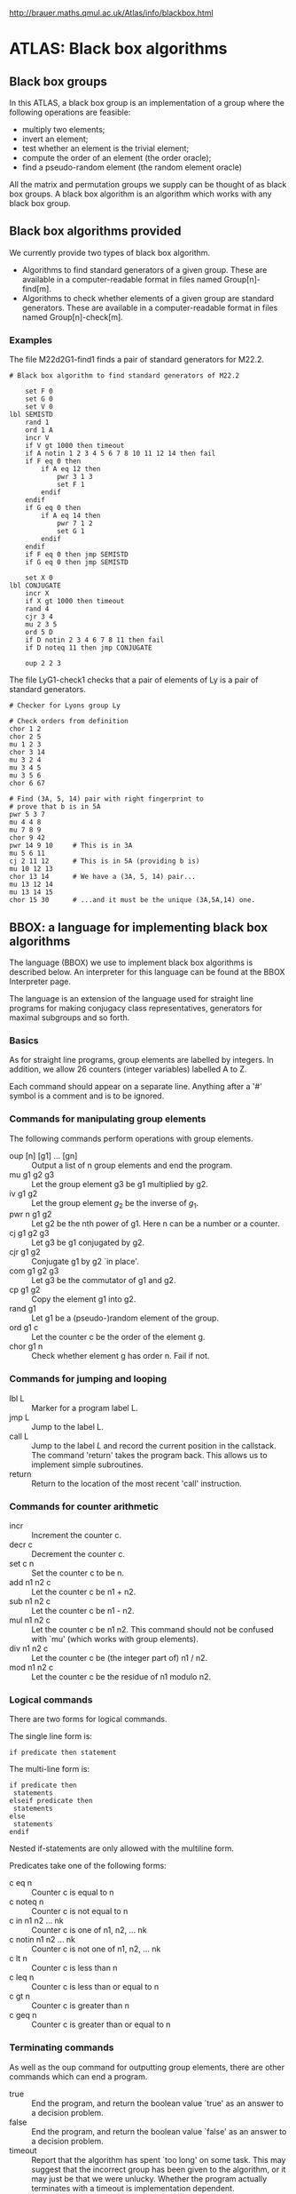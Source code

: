 http://brauer.maths.qmul.ac.uk/Atlas/info/blackbox.html

* ATLAS: Black box algorithms
** Black box groups
In this ATLAS, a black box group is an implementation of a group where the following operations are feasible:

    - multiply two elements;
    - invert an element;
    - test whether an element is the trivial element;
    - compute the order of an element (the order oracle);
    - find a pseudo-random element (the random element oracle) 

All the matrix and permutation groups we supply can be thought of as black box groups. A black box algorithm is an algorithm which works with any black box group.
** Black box algorithms provided
We currently provide two types of black box algorithm.

    - Algorithms to find standard generators of a given group. These
      are available in a computer-readable format in files named
      Group[n]-find[m].
    - Algorithms to check whether elements of a given group are
      standard generators. These are available in a computer-readable
      format in files named Group[n]-check[m].

*** Examples

The file M22d2G1-find1 finds a pair of standard generators for M22.2.

#+BEGIN_EXAMPLE
# Black box algorithm to find standard generators of M22.2

	set F 0
	set G 0
	set V 0
lbl SEMISTD
	rand 1
	ord 1 A
	incr V
	if V gt 1000 then timeout
	if A notin 1 2 3 4 5 6 7 8 10 11 12 14 then fail
	if F eq 0 then
		if A eq 12 then
			pwr 3 1 3
			set F 1
		endif
	endif
	if G eq 0 then
		if A eq 14 then
			pwr 7 1 2
			set G 1
		endif
	endif
	if F eq 0 then jmp SEMISTD
	if G eq 0 then jmp SEMISTD

	set X 0
lbl CONJUGATE
	incr X
	if X gt 1000 then timeout
	rand 4
	cjr 3 4
	mu 2 3 5
	ord 5 D
	if D notin 2 3 4 6 7 8 11 then fail
	if D noteq 11 then jmp CONJUGATE

	oup 2 2 3
#+END_EXAMPLE

The file LyG1-check1 checks that a pair of elements of Ly is a pair of standard generators. 

#+BEGIN_EXAMPLE
# Checker for Lyons group Ly

# Check orders from definition
chor 1 2
chor 2 5
mu 1 2 3
chor 3 14
mu 3 2 4
mu 3 4 5
mu 3 5 6
chor 6 67

# Find (3A, 5, 14) pair with right fingerprint to
# prove that b is in 5A
pwr 5 3 7
mu 4 4 8
mu 7 8 9
chor 9 42
pwr 14 9 10     # This is in 3A
mu 5 6 11
cj 2 11 12      # This is in 5A (providing b is)
mu 10 12 13
chor 13 14      # We have a (3A, 5, 14) pair...
mu 13 12 14
mu 13 14 15
chor 15 30      # ...and it must be the unique (3A,5A,14) one.
#+END_EXAMPLE

** BBOX: a language for implementing black box algorithms

The language (BBOX) we use to implement black box algorithms is described below. An interpreter for this language can be found at the BBOX Interpreter page.

The language is an extension of the language used for straight line programs for making conjugacy class representatives, generators for maximal subgroups and so forth.

*** Basics
As for straight line programs, group elements are labelled by integers. In addition, we allow 26 counters (integer variables) labelled A to Z.

Each command should appear on a separate line. Anything after a '#' symbol is a comment and is to be ignored.

*** Commands for manipulating group elements
The following commands perform operations with group elements.

- oup [n] [g1] ... [gn] :: Output a list of n group elements and end
                           the program.
- mu g1 g2 g3 :: Let the group element g3 be g1 multiplied by g2. 
- iv g1 g2 :: Let the group element $g_2$ be the inverse of $g_1$. 
- pwr n g1 g2 :: Let g2 be the nth power of g1. Here n can be a number
                 or a counter.
- cj g1 g2 g3 :: Let g3 be g1 conjugated by g2. 
- cjr g1 g2 :: Conjugate g1 by g2 `in place'. 
- com g1 g2 g3 :: Let g3 be the commutator of g1 and g2. 
- cp g1 g2 :: Copy the element g1 into g2. 
- rand g1 :: Let g1 be a (pseudo-)random element of the group. 
- ord g1 c :: Let the counter c be the order of the element g. 
- chor g1 n :: Check whether element g has order n. Fail if not. 

*** Commands for jumping and looping

- lbl L :: Marker for a program label L. 
- jmp L :: Jump to the label L. 
- call L :: Jump to the label $L$ and record the current position in
            the callstack. The command 'return' takes the program
            back. This allows us to implement simple subroutines.
- return :: Return to the location of the most recent 'call' instruction. 

*** Commands for counter arithmetic

- incr :: Increment the counter c. 
- decr c :: Decrement the counter c. 
- set c n :: Set the counter c to be n. 
- add n1 n2 c :: Let the counter c be n1 + n2. 
- sub n1 n2 c :: Let the counter c be n1 - n2. 
- mul n1 n2 c :: Let the counter c be n1 n2. This command should not
                 be confused with `mu' (which works with group
                 elements).
- div n1 n2 c :: Let the counter c be (the integer part of) n1 / n2. 
- mod n1 n2 c :: Let the counter c be the residue of n1 modulo n2. 

***  Logical commands
There are two forms for logical commands.

The single line form is:
#+BEGIN_EXAMPLE
if predicate then statement
#+END_EXAMPLE

The multi-line form is:

#+BEGIN_EXAMPLE
if predicate then
 statements
elseif predicate then
 statements
else
 statements
endif
#+END_EXAMPLE

Nested if-statements are only allowed with the multiline form.

Predicates take one of the following forms:

- c eq n :: Counter c is equal to n 
- c noteq n :: Counter c is not equal to n 
- c in n1 n2 ... nk :: Counter c is one of n1, n2, ... nk 
- c notin n1 n2 ... nk :: Counter c is not one of n1, n2, ... nk 
- c lt n :: Counter c is less than n 
- c leq n :: Counter c is less than or equal to n 
- c gt n :: Counter c is greater than n 
- c geq n :: Counter c is greater than or equal to n 

*** Terminating commands
As well as the oup command for outputting group elements, there are other commands which can end a program.

- true :: End the program, and return the boolean value `true' as an
          answer to a decision problem.
- false :: End the program, and return the boolean value `false' as an
           answer to a decision problem.
- timeout :: Report that the algorithm has spent `too long' on some
             task. This may suggest that the incorrect group has been
             given to the algorithm, or it may just be that we were
             unlucky. Whether the program actually terminates with a
             timeout is implementation dependent.
- fail :: End the program, and report that the algorithm has
          determined that the input given is invalid (\eg the group
          given is not of the correct isomorphism type). This is a
          more final mode of failure than that indicated by `timeout'.
* ATLAS: BBOX interpreter

An interpreter for the BBOX language has been written.
** GAP version
The GAP version of the interpreter has two commands.

*** Command: prepareblackbox(filename)
This command loads a BBOX program into memory, transforms it into an intermediate form ready for executing and performs a rudimentary syntax check. If successful, the program returns a structure containing a BBOX program ready for running.

*** Command: blackbox(group, program, elements, options)
This command runs a pre-loaded BBOX program on a given group. The parameters are:

- group :: The group on which the algorithm is to be run;
- program :: The BBOX program (the result of a call to
             prepareblackbox)
- elements :: A list of elements to become the initial `numbered'
              elements. These might be a set of group generators for
              example, or it could just be an empty list.
- options :: A record containing various options to control the
             execution of the program. No component is mandatory.

The options have the following meanings:

- verbose :: If true, print each instruction before executing. False
             by default.
- quiet :: If true, ignore all echo instructions in the program. False
           by default.
- orderfunction :: A function to replace GAP's Order method. Sometimes
                   useful for large matrix groups, where we substitute
                   a `vector order' method.
- hardtimeout :: If false, continue after reaching a timeout
                 instruction (printing a warning). True by default.
- allowbreaks :: If true, allow break instructions, otherwise ignore
                 them. True by default.

** GAP interpreter

#+BEGIN_EXAMPLE
#######################################################################
#
# BBOX Interpreter v2 for GAP
#
# by Simon Nickerson, 2004-2005
#
#######################################################################


notrel := function(rel)
    local rels, i;
    rels := [ "eq", "in", "gt", "lt", "geq", "leq", "notin", "noteq" ];
    
    i := Position(rels, rel);
    if i = fail then
        return fail;
    else
        return rels[9-i];
    fi;
end;

prepareblackbox := function(filename)
    
    local labels, keywords, prog, inp, line, linenum, filelinenum,
          linenums, s, ss, i, j, k, l, m, n, level, thenpos, elsepos,
          iflines, endifline, newprog, lineended;
    
    keywords := [ "add", "break", "call", "chcl", "chor", "cj", "cjr", "com",
                  "cp", "decr", "div", "echo", "else", "elseif", "endif",
                  "fail", "false", "if", "incr", "inv", "iv",
                  "jmp", "lbl", "mod", 
                  "mu", "mul", "nop", "ord", "oup", "pwr", "rand", "return",
                  "set", "sub", "timeout", "true" ];
    
    labels := [ ];
    prog := [ ];
    linenums := [ ];
    
    inp := InputTextFile(filename);
    if inp = fail then
        return fail;
    fi;
    line := ReadLine(inp);
    linenum := 1;
    filelinenum := 1;
    s := [ ];

    while not line = fail do
        
        i := Position(line, '#');
        if not i = fail then
            line := line{[1..i-1]};
        fi;
            
        ss := SplitString(line, " \t\n", " \t\n");
        if IsEmpty(ss) then
            lineended := false;
        elif ss[Size(ss)] = "&" then
            s := Concatenation(s, ss{[1..Size(ss)-1]});
            lineended := false;
        else
            s := Concatenation(s, ss);
            lineended := true;
        fi;
        
        if lineended then
            if Number(s, x->x = "if") > 1 then
                Print("Cannot have more than one 'if' at line ",
                      filelinenum, "\n");
                return fail;
            fi;
            
            if not s[1] in keywords then
                Print("Invalid keyword '", s[1], "' at line ",
                      filelinenum, "\n");
                return fail;
            fi;
            
            for i in [2..Size(s)] do
                n := Int(s[i]);
                if not n = fail then
                    s[i] := n;
                fi;
            od;
            if s[1] = "lbl" then
                Add(labels, [s[2], linenum]);
            elif s[1] = "elseif" or s[1] = "else" or s[1] = "endif" then
                Add(prog, [ "nop" ]);
                Add(prog, s);
                Add(linenums, 0);
                Add(linenums, filelinenum);
                linenum := linenum + 2;
            elif s[1] = "if" and s[Size(s)] <> "then" then
                s[1] := "_if";
                Add(prog, s);
                Add(linenums, filelinenum);
                linenum := linenum + 1;
            else
                Add(prog, s);
                Add(linenums, filelinenum);
                linenum := linenum + 1;
            fi;
            s := [ ];
        fi;

        line := ReadLine(inp);
        filelinenum := filelinenum + 1;
    od;
    
    CloseStream(inp);
    
    for i in [1..Size(prog)] do
        k := Position(prog[i], "jmp");
        if k = fail then
            k := Position(prog[i], "call");
        fi;
        if not k = fail then
            j := PositionProperty(labels, x->x[1] = prog[i][k+1]);
            if j = fail then
                Print("Label ", prog[i][k+1], " not found at line ",
                      linenums[i], "\n");
                return fail;
            fi;
            prog[i][k+1] := labels[j][2];
        fi;
    od;
    
    # Preprocess if elseif else then
    for i in [1..Size(prog)] do
        if prog[i][1] = "if" then
            level := 1;
            iflines := [ i ];
            endifline := 0;
            for k in [i+1..Size(prog)] do
                if prog[k][1] = "if" then
                    level := level + 1;
                fi;
                if prog[k][1] = "endif" then
                    level := level - 1;
                    if level = 0 then
                        Add(iflines, k);
                        endifline := k;
                        break;
                    fi;
                fi;
                if level = 1 and prog[k][1] = "else" then
                    Add(iflines, k);
                fi;
                if level = 1 and prog[k][1] = "elseif" then
                    Add(iflines, k);
                fi;
            od;
            
            if endifline = 0 then
                Print("No endif for if at line ", linenums[i], "\n");
                return fail;
            fi;
            
            for l in [1..Size(iflines)-1] do
                k := iflines[l];
                if prog[k][1] = "else" then
                    prog[k][1] := "nop";
                else
                    prog[k][1] := "_if";
                    prog[k][3] := notrel(prog[k][3]);
                    m := Position(prog[k], "then");
                    if m <> Size(prog[k]) then
                        Print("Misplaced 'then' at line ", linenums[k], "\n");
                        return fail;
                    fi;
                    Add(prog[k], "jmp");
                    Add(prog[k], iflines[l+1]);
                fi;
                prog[iflines[l+1]-1] := ["jmp", endifline];
            od;
            
            prog[endifline] := [ "nop" ];
            
        fi;
        
        if prog[i][1] in [ "else", "elseif", "endif" ] then
            Print("Unexpected '", prog[i][1], "' at line ", linenums[i], "\n");
            return fail;
        fi;
        
    od;
    
    return prog;
end;    



performinstruction := function(fullline, ins, G, ans, gpelts, ctr, options)
                      
    local toval, tonum, testresult, set, i, o,
          newins, thenpos, elsepos;
    
    tonum := x->INT_CHAR(x[1]) - 64;
    toval := function(x)
        local n;
        n := Int(x);
        if n = fail then
            return ans.vars[tonum(x)];
        fi;
        return n;
    end;
    
    if ins[1] = "_if" then
        thenpos := Position(ins, "then");
        elsepos := Position(ins, "else");
        if thenpos = fail then
            Print("'if' statement must have corresponding 'then' at line ",
                  ctr, "\n");
            return fail;
        fi;
        if elsepos = fail then
            elsepos := Size(ins)+1;
        fi;
        
        set := List([4..thenpos-1], x->toval(ins[x]));
        if ins[3] = "eq" then
            testresult := (toval(ins[2]) = toval(set[1]));
        elif ins[3] = "noteq" then
            testresult := (toval(ins[2]) <> toval(set[1]));
        elif ins[3] = "geq" then
            testresult := (toval(ins[2]) >= toval(set[1]));
        elif ins[3] = "gt" then
            testresult := (toval(ins[2]) > toval(set[1]));
        elif ins[3] = "leq" then
            testresult := (toval(ins[2]) <= toval(set[1]));    
        elif ins[3] = "lt" then
            testresult := (toval(ins[2]) < toval(set[1]));
        elif ins[3] = "in" then
            testresult := (toval(ins[2]) in set);
        elif ins[3] = "notin" then
            testresult := (not toval(ins[2]) in set);
        else
            Print("Syntax error in 'if' statement at line ", ctr, "\n");
            return fail;
        fi;
        
        if testresult then
            newins := List([thenpos+1..elsepos-1], x->ins[x]);
            ctr := performinstruction(fullline, newins,
                           G, ans, gpelts, ctr, options);
        elif elsepos <= Size(ins) then
            newins := List([elsepos+1..Size(ins)], x->ins[x]);
            ctr := performinstruction(fullline, newins,
                           G, ans, gpelts, ctr, options);
        fi;
            
    elif ins[1] = "add" then
        ans.vars[tonum(ins[4])] := toval(ins[2]) + toval(ins[3]);
    elif ins[1] = "break" then
        if options.allowbreaks then
            Print("Type 'return 1;' to continue.\n");
            i := 0 / 0;
        fi;
    elif ins[1] = "call" then
        Add(ans.callstack, ctr);
        if Size(ans.callstack) > 10 then
            Print("Call stack overflow\n");
            return fail;
        fi;
        ctr := ins[2] - 1;  # -1 because ctr gets increased by 1
    elif ins[1] = "chcl" then
        ans.result := true;
        if not options.classfunction(gpelts[ins[2]], ins[3]) then
            Print("CCL check failed for element ", ins[2], "\n");
            ans.result := false;
            return false;
        fi;
        ans.class := ans.class + 1;
    elif ins[1] = "chor" then
        ans.result := true;
        if not options.orderfunction(gpelts[ins[2]]) = ins[3] then
            Print("Order check failed: element ", ins[2], " has order ",
                  Order(gpelts[ins[2]]), " and not ", ins[3], "\n");
            ans.result := false;
            return false;
        fi;
        ans.order := ans.order + 1;
    elif ins[1] = "cj" then
        gpelts[ins[4]] := gpelts[ins[2]]^gpelts[ins[3]];
        ans.conjugate := ans.conjugate + 1;
    elif ins[1] = "cjr" then
        gpelts[ins[2]] := gpelts[ins[2]]^gpelts[ins[3]];
        ans.conjugateinplace := ans.conjugateinplace + 1;
    elif ins[1] = "com" then
        gpelts[ins[4]] := gpelts[ins[2]]^-1*gpelts[ins[3]]^-1*
                          gpelts[ins[2]]*gpelts[ins[3]];
        ans.commutator := ans.commutator + 1;
    elif ins[1] = "cp" then
        gpelts[ins[3]] := gpelts[ins[2]];
    elif ins[1] = "decr" then
        ans.vars[tonum(ins[2])] := ans.vars[tonum(ins[2])] - 1;
    elif ins[1] = "div" then
        ans.vars[tonum(ins[4])] := Int(toval(ins[2]) / toval(ins[3]));
    elif ins[1] = "echo" then
        if not options.quiet then
            for i in [2..Size(ins)] do
                if IsString(ins[i]) and ins[i][1] = '$' then
                    Print(toval(ins[i]{[2]}), " ");
                else
                    Print(ins[i], " ");
                fi;
            od;
        fi;
        Print("\n");
    elif ins[1] = "fail" then
        Print("Black box algorithm failed.\n");
        Print("Last line was: ", fullline, "\n");
        Print("Variables: ", ans.vars, "\n");
        return fail;
    elif ins[1] = "false" then
        ans.result := false;
        return false;
    elif ins[1] = "incr" then
        ans.vars[tonum(ins[2])] := ans.vars[tonum(ins[2])] + 1;
    elif ins[1] = "iv" or ins[1] = "inv" then
        gpelts[ins[3]] := gpelts[ins[2]]^-1;
        ans.invert := ans.invert + 1;
    elif ins[1] = "jmp" then
        ctr := ins[2] - 1;  # -1 because ctr gets increased by 1
    elif ins[1] = "mod" then
        ans.vars[tonum(ins[4])] := toval(ins[2]) mod toval(ins[3]);
    elif ins[1] = "mu" then
        gpelts[ins[4]] := gpelts[ins[2]] * gpelts[ins[3]];
        ans.multiply := ans.multiply + 1;
    elif ins[1] = "mul" then
        ans.vars[tonum(ins[4])] := toval(ins[2]) * toval(ins[3]);
    elif ins[1] = "nop" then
        # Do nothing
    elif ins[1] = "ord" then
        o := options.orderfunction(gpelts[ins[2]]);
        ans.vars[tonum(ins[3])] := o;
        if options.verbose then
            Print("# o(g", ins[2], ") = ", o, "\n");
        fi;
        ans.order := ans.order + 1;
    elif ins[1] = "oup" then
        ans.gens := List([3..2+ins[2]], x->gpelts[ins[x]]);
        return false;
    elif ins[1] = "pwr" then
        gpelts[ins[4]] := gpelts[ins[3]] ^ (toval(ins[2]));
        ans.power := ans.power + 1;
    elif ins[1] = "rand" then
        gpelts[ins[2]] := PseudoRandom(G);
        ans.random := ans.random + 1;
    elif ins[1] = "return" then
        if IsEmpty(ans.callstack) then
            Print("Call stack empty at line ", ctr, "\n");
            return fail;
        fi;
        ctr := ans.callstack[Size(ans.callstack)]; # N.B. no -1
        ans.callstack := List([1..Size(ans.callstack)-1],
                              x->ans.callstack[x]);
    elif ins[1] = "set" then
        ans.vars[tonum(ins[2])] := toval(ins[3]);
    elif ins[1] = "sub" then
        ans.vars[tonum(ins[4])] := toval(ins[2]) - toval(ins[3]);
    elif ins[1] = "timeout" then
        if options.hardtimeout then
            Print("Timed out: check group is correct.\n");
            return fail;
        else
            Print("Warning: timed out. Continuing.\n");
        fi;
    elif ins[1] = "true" then
        ans.result := true;
        return false;
    else
        Print("Unrecognised command '", ins[1], "' at line ", ctr, "\n");
        return fail;
    fi;
    
    return ctr;
    
end;



blackbox := function(G, prog, input, options)
    
    local i, ctr, ins, gpelts, starttime, ans;
    
    # Default options
    if not IsBound(options.allowbreaks) then
        options.allowbreaks := true;
    fi;
    if not IsBound(options.verbose) then
        options.verbose := false;
    fi;
    if not IsBound(options.quiet) then
        options.quiet := false;
    fi;
    if not IsBound(options.orderfunction) then
        options.orderfunction := Order;
    fi;
    if not IsBound(options.hardtimeout) then
        options.hardtimeout := true;
    fi;
    if not IsBound(options.classfunction) then
        options.classfunction := function(x,y) return true; end; 
    fi;
    
    ans := rec(multiply := 0,
               invert := 0,
               power := 0,
               order := 0,
               class := 0,
               random := 0,
               timetaken := 0,
               conjugate := 0,
               conjugateinplace := 0,
               commutator := 0,
               vars := [ ],
               callstack := [ ]
               );
    
    ctr := 1;
    gpelts := ShallowCopy(input);
    starttime := Runtime();
    
    # Main loop 
    repeat
        ins := prog[ctr];
        if options.verbose then
            if ctr < 100 then Print(" "); fi;
            if ctr < 10 then Print(" "); fi;
            Print(ctr, ". ");
            for i in ins do
                Print(i, " ");
            od;
            Print("\n");
        fi;
        ctr := performinstruction(ins, ins, G, ans, gpelts,
                       ctr, options);
        if ctr = fail then
            return fail;
        fi;
        if ctr = false then
            break;
        fi;
        ctr := ctr + 1;
    until ctr > Size(prog);    
    
    ans.timetaken := Runtime() - starttime;
    return ans;
    
end;

blackboxtrials := function(G, filename, numtrials)
    
    local i, prog, options, ans, cost, outputtime;
    
    prog := prepareblackbox(filename);
    options := rec(allowbreaks := false,
                   verbose := false);
    cost := 0;
    outputtime := Runtime();
    for i in [1..numtrials] do
        repeat
            ans := blackbox(G, prog, options);
            if ans = fail then
                Print("Algorithm failed. Trying again.\n");
            fi;
        until not ans = fail;
        cost := cost + ans.random;
        if Runtime() - outputtime > 5000 then
            Print("Trial ", i, "/", numtrials,
                  ": average cost = ", Int(cost*100/i), "/100\n");
            outputtime := Runtime();
        fi;
    od;
    
    return cost / numtrials;
    
end;
#+END_EXAMPLE

** Magma version
There is currently no Magma version of the interpreter available. 
